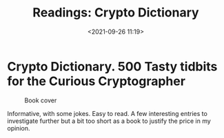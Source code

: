 #+TITLE: Readings: Crypto Dictionary
#+date: <2021-09-26 11:19>
#+filetags: crypto

* Crypto Dictionary. 500 Tasty tidbits for the Curious Cryptographer

#+CAPTION: Book cover
[[./images/readings/crypto-dictionary-main.jpeg]]

Informative, with some jokes. Easy to read. A few interesting entries to investigate
further but a bit too short as a book to justify the price in my opinion.
